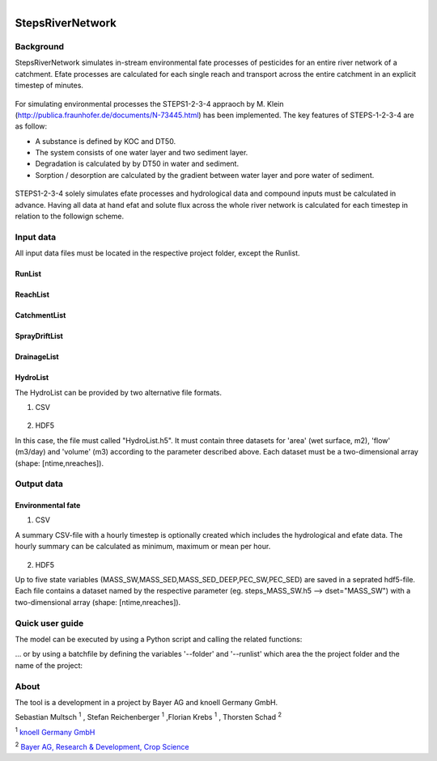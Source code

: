 .. model documentation master file, created by
   sphinx-quickstart on Tue May 29 16:01:42 2018.
   You can adapt this file completely to your liking, but it should at least
   contain the root `toctree` directive. 

.. figure:: /_static/logo.png
	:width: 7.5cm
	:height: 3cm
	:figclass: align-right

**StepsRiverNetwork**
******************************


Background
==================

StepsRiverNetwork simulates in-stream environmental fate processes of pesticides for
an entire river network of a catchment. Efate processes are calculated for each single 
reach and transport across the entire catchment in an explicit timestep of minutes.

.. figure:: /_static/concept.png
    :align: center
    :figclass: align-center 

For simulating environmental processes the
STEPS1-2-3-4 appraoch by M. Klein (http://publica.fraunhofer.de/documents/N-73445.html) has been implemented. The key features of STEPS-1-2-3-4 are as follow:

* A substance is defined by KOC and DT50.
* The system consists of one water layer and two sediment layer.
* Degradation is calculated by by DT50 in water and sediment.
* Sorption / desorption are calculated by the gradient between water layer and pore water of sediment.

.. figure:: /_static/concept_steps1234.png
    :align: center
    :figclass: align-center 


STEPS1-2-3-4 solely simulates efate processes and hydrological data and compound inputs must be calculated in advance. Having all data at hand efat and solute flux across the whole river network is calculated for each timestep in relation to the followign scheme.

.. figure:: /_static/concept_steps1234_processes.png
    :align: center
    :figclass: align-center 



Input data
==================

All input data files must be located in the respective project folder, except the Runlist.


RunList
-------------------------------

.. figure:: /_static/data_input_RunList.png
    :align: center
    :figclass: align-center 

ReachList
-------------------------------

.. figure:: /_static/data_input_ReachList.png
    :align: center
    :figclass: align-center 

CatchmentList
-------------------------------

.. figure:: /_static/data_input_CatchmentList.png
    :align: center
    :figclass: align-center 

SprayDriftList
-------------------------------

.. figure:: /_static/data_input_SprayDriftList.png
    :align: center
    :figclass: align-center

DrainageList
-------------------------------

.. figure:: /_static/data_input_DrainageList.png
    :align: center
    :figclass: align-center 


HydroList
-------------------------------

The HydroList can be provided by two alternative file formats.

1) CSV

.. figure:: /_static/data_input_reach.png
    :align: center
    :figclass: align-center 

2) HDF5

In this case, the file must called "HydroList.h5". It must contain
three datasets for 'area' (wet surface, m2),
'flow' (m3/day) and 'volume' (m3) according to the parameter described above. Each dataset
must be  a two-dimensional array (shape: [ntime,nreaches]).



Output data
==================

Environmental fate
-------------------------------

1) CSV

A summary CSV-file with a hourly timestep is optionally created which includes the
hydrological and efate data. The hourly summary can be calculated as minimum, maximum or
mean per hour.

.. figure:: /_static/data_output_reach.png
    :align: center
    :figclass: align-center 


2) HDF5

Up to five state variables (MASS_SW,MASS_SED,MASS_SED_DEEP,PEC_SW,PEC_SED)
are saved in a seprated hdf5-file. Each file contains a dataset named by the respective 
parameter (eg. steps_MASS_SW.h5 --> dset="MASS_SW") with a two-dimensional array 
(shape: [ntime,nreaches]).					   

Quick user guide
==================

The model can be executed by using a Python script and calling the related functions:

.. code-block:: python
  :linenos:

  import os
  import argparse
  from pathlib import Path
  from RunFactory import RunFactory

  def get_fdir(subfolder):
    """
    Return current working directoy and add subfolder to path.
    """
    fdir = os.path.abspath(os.path.join(
                    os.path.dirname(Path(__file__).parent),
                    *subfolder))
    return fdir

  FLAGS = None

  if __name__ == "__main__":
    
    # get command line arguments or use default
    parser = argparse.ArgumentParser()
    parser.add_argument('--folder',type=str, default=get_fdir(["projects"]),
                        help='Path of project folder.')
    parser.add_argument('--runlist',type=str,default='',
                        help='Name of model run')
    FLAGS, unparsed = parser.parse_known_args()

    # create run factory
    runfactory = RunFactory(FLAGS.folder,FLAGS.runlist)
     
    # setup model runs
    runfactory.setup()
    
    # conduct simulations
    runfactory.run(printres=False)




... or by using a batchfile by defining the variables '--folder' and '--runlist' which 
area the the project folder and the name of the project:

.. code-block:: bash
  :linenos:

  @echo off
  set script=%cd%/bin/main.py
  set python=%cd%/bin/Python/python.exe
  call %python% %script% --folder c:/projects/test/ --runlist testrun
  pause


About
==================

The tool is a development in a project by Bayer AG and knoell Germany GmbH.


Sebastian Multsch :sup:`1` , Stefan Reichenberger :sup:`1` ,Florian Krebs :sup:`1` , Thorsten Schad :sup:`2` 

:sup:`1` `knoell Germany GmbH <https://www.knoellconsult.com/enf>`_ 

:sup:`2` `Bayer AG, Research & Development, Crop Science <https://www.cropscience.bayer.de/>`_ 
